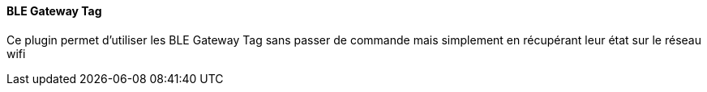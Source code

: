 ==== BLE Gateway Tag

Ce plugin permet d'utiliser les BLE Gateway Tag sans passer de commande mais simplement en récupérant leur état sur le réseau wifi